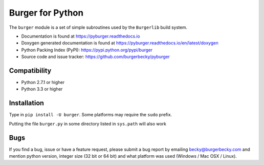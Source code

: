 Burger for Python
=================

.. image:: https://img.shields.io/pypi/v/burger.svg
    :target: https://pypi.org/project/burger/
    :alt: Pypi Version
.. image:: https://img.shields.io/pypi/l/burger.svg
    :target: https://github.com/burgerbecky/pyburger/blob/master/LICENSE.txt
    :alt: License
.. image:: https://img.shields.io/travis/burgerbecky/pyburger.svg
    :target: https://travis-ci.org/burgerbecky/pyburger
    :alt: Travis Status
.. image:: https://img.shields.io/readthedocs/pyburger.svg
    :target: http://pyburger.readthedocs.io
    :alt: Documentation Status
.. image:: https://img.shields.io/pypi/pyversions/burger.svg
    :alt: Supported Python versions

The ``burger`` module is a set of simple subroutines used by the ``Burgerlib``
build system.

* Documentation is found at https://pyburger.readthedocs.io

* Doxygen generated documentation is found at https://pyburger.readthedocs.io/en/latest/doxygen

* Python Packing Index (PyPI): https://pypi.python.org/pypi/burger

* Source code and issue tracker: https://github.com/burgerbecky/pyburger

Compatibility
-------------

* Python 2.7.1 or higher
* Python 3.3 or higher

Installation
------------

Type in ``pip install -U burger``. Some platforms may require the ``sudo``
prefix.

Putting the file ``burger.py`` in some directory listed in ``sys.path``
will also work

Bugs
----

If you find a bug, issue or have a feature request, please submit a bug report
by emailing becky@burgerbecky.com and mention python version, integer
size (32 bit or 64 bit) and what platform was used (Windows / Mac OSX / Linux).
